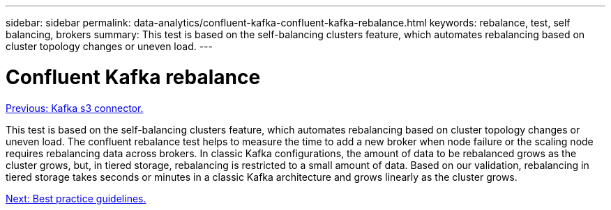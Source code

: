 ---
sidebar: sidebar
permalink: data-analytics/confluent-kafka-confluent-kafka-rebalance.html
keywords: rebalance, test, self balancing, brokers
summary: This test is based on the self-balancing clusters feature, which automates rebalancing based on cluster topology changes or uneven load.
---

= Confluent Kafka rebalance
:hardbreaks:
:nofooter:
:icons: font
:linkattrs:
:imagesdir: ./../media/

//
// This file was created with NDAC Version 2.0 (August 17, 2020)
//
// 2021-11-15 09:15:45.969634
//


link:confluent-kafka-kafka-s3-connector.html[Previous: Kafka s3 connector.]

This test is based on the self-balancing clusters feature, which automates rebalancing based on cluster topology changes or uneven load. The confluent rebalance test helps to measure the time to add a new broker when node failure or the scaling node requires rebalancing data across brokers. In classic Kafka configurations, the amount of data to be rebalanced grows as the cluster grows, but, in tiered storage, rebalancing is restricted to a small amount of data. Based on our validation, rebalancing in tiered storage takes seconds or minutes in a classic Kafka architecture and grows linearly as the cluster grows.

link:confluent-kafka-best-practice-guidelines.html[Next: Best practice guidelines.]
